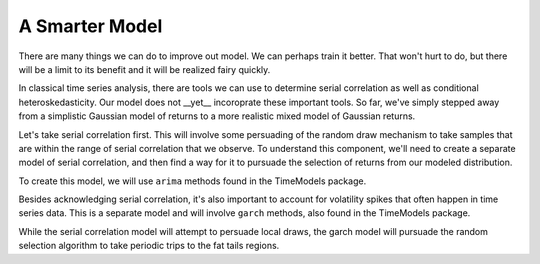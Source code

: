 A Smarter Model
===============

There are many things we can do to improve out model. We can perhaps train it better. That won't hurt to do, 
but there will be a limit to its benefit and it will be realized fairy quickly. 

In classical time series analysis, there are tools we can use to determine serial correlation as well as
conditional heteroskedasticity. Our model does not __yet__ incoroprate these important tools. So far, we've
simply stepped away from a simplistic Gaussian model of returns to a more realistic mixed model of Gaussian
returns.

Let's take serial correlation first. This will involve some persuading of the random draw mechanism to take
samples that are within the range of serial correlation that we observe. To understand this component, we'll
need to create a separate model of serial correlation, and then find a way for it to pursuade the selection
of returns from our modeled distribution.

To create this model, we will use ``arima`` methods found in the TimeModels package.

Besides acknowledging serial correlation, it's also important to account for volatility spikes that often happen
in time series data. This is a separate model and will involve ``garch`` methods, also found in the TimeModels
package.

While the serial correlation model will attempt to persuade local draws, the garch model will pursuade the random
selection algorithm to take periodic trips to the fat tails regions.
